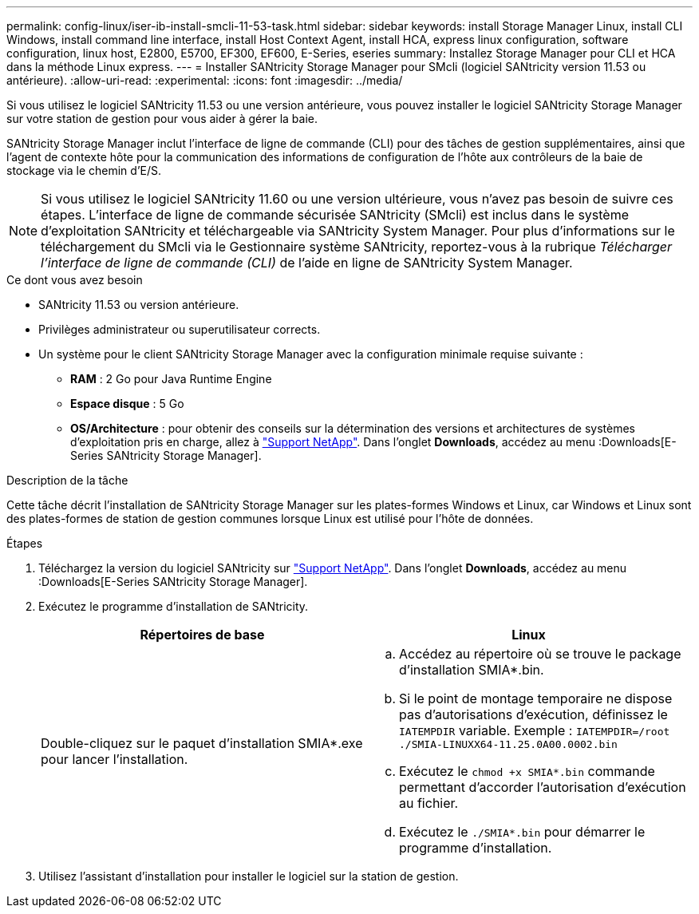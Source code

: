 ---
permalink: config-linux/iser-ib-install-smcli-11-53-task.html 
sidebar: sidebar 
keywords: install Storage Manager Linux, install CLI Windows, install command line interface, install Host Context Agent, install HCA, express linux configuration, software configuration, linux host, E2800, E5700, EF300, EF600, E-Series, eseries 
summary: Installez Storage Manager pour CLI et HCA dans la méthode Linux express. 
---
= Installer SANtricity Storage Manager pour SMcli (logiciel SANtricity version 11.53 ou antérieure).
:allow-uri-read: 
:experimental: 
:icons: font
:imagesdir: ../media/


[role="lead"]
Si vous utilisez le logiciel SANtricity 11.53 ou une version antérieure, vous pouvez installer le logiciel SANtricity Storage Manager sur votre station de gestion pour vous aider à gérer la baie.

SANtricity Storage Manager inclut l'interface de ligne de commande (CLI) pour des tâches de gestion supplémentaires, ainsi que l'agent de contexte hôte pour la communication des informations de configuration de l'hôte aux contrôleurs de la baie de stockage via le chemin d'E/S.


NOTE: Si vous utilisez le logiciel SANtricity 11.60 ou une version ultérieure, vous n'avez pas besoin de suivre ces étapes. L'interface de ligne de commande sécurisée SANtricity (SMcli) est inclus dans le système d'exploitation SANtricity et téléchargeable via SANtricity System Manager. Pour plus d'informations sur le téléchargement du SMcli via le Gestionnaire système SANtricity, reportez-vous à la rubrique _Télécharger l'interface de ligne de commande (CLI)_ de l'aide en ligne de SANtricity System Manager.

.Ce dont vous avez besoin
* SANtricity 11.53 ou version antérieure.
* Privilèges administrateur ou superutilisateur corrects.
* Un système pour le client SANtricity Storage Manager avec la configuration minimale requise suivante :
+
** *RAM* : 2 Go pour Java Runtime Engine
** *Espace disque* : 5 Go
** *OS/Architecture* : pour obtenir des conseils sur la détermination des versions et architectures de systèmes d'exploitation pris en charge, allez à http://mysupport.netapp.com["Support NetApp"^]. Dans l'onglet *Downloads*, accédez au menu :Downloads[E-Series SANtricity Storage Manager].




.Description de la tâche
Cette tâche décrit l'installation de SANtricity Storage Manager sur les plates-formes Windows et Linux, car Windows et Linux sont des plates-formes de station de gestion communes lorsque Linux est utilisé pour l'hôte de données.

.Étapes
. Téléchargez la version du logiciel SANtricity sur http://mysupport.netapp.com["Support NetApp"^]. Dans l'onglet *Downloads*, accédez au menu :Downloads[E-Series SANtricity Storage Manager].
. Exécutez le programme d'installation de SANtricity.
+
|===
| Répertoires de base | Linux 


 a| 
Double-cliquez sur le paquet d'installation SMIA*.exe pour lancer l'installation.
 a| 
.. Accédez au répertoire où se trouve le package d'installation SMIA*.bin.
.. Si le point de montage temporaire ne dispose pas d'autorisations d'exécution, définissez le `IATEMPDIR` variable. Exemple : `IATEMPDIR=/root ./SMIA-LINUXX64-11.25.0A00.0002.bin`
.. Exécutez le `chmod +x SMIA*.bin` commande permettant d'accorder l'autorisation d'exécution au fichier.
.. Exécutez le `./SMIA*.bin` pour démarrer le programme d'installation.


|===
. Utilisez l'assistant d'installation pour installer le logiciel sur la station de gestion.

